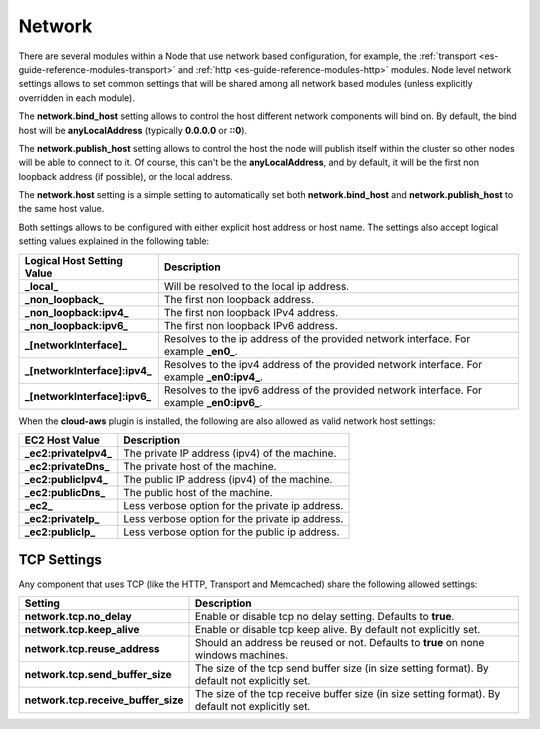 .. _es-guide-reference-modules-network:

=======
Network
=======

There are several modules within a Node that use network based configuration, for example, the :ref:`transport <es-guide-reference-modules-transport>`  and :ref:`http <es-guide-reference-modules-http>`  modules. Node level network settings allows to set common settings that will be shared among all network based modules (unless explicitly overridden in each module).


The **network.bind_host** setting allows to control the host different network components will bind on. By default, the bind host will be **anyLocalAddress** (typically **0.0.0.0** or **::0**).


The **network.publish_host** setting allows to control the host the node will publish itself within the cluster so other nodes will be able to connect to it. Of course, this can't be the **anyLocalAddress**, and by default, it will be the first non loopback address (if possible), or the local address.


The **network.host** setting is a simple setting to automatically set both **network.bind_host** and **network.publish_host** to the same host value.


Both settings allows to be configured with either explicit host address or host name. The settings also accept logical setting values explained in the following table:


===============================  =============================================================================================
 Logical Host Setting Value       Description                                                                                 
===============================  =============================================================================================
**_local_**                      Will be resolved to the local ip address.                                                    
**_non_loopback_**               The first non loopback address.                                                              
**_non_loopback:ipv4_**          The first non loopback IPv4 address.                                                         
**_non_loopback:ipv6_**          The first non loopback IPv6 address.                                                         
**_[networkInterface]_**         Resolves to the ip address of the provided network interface. For example **_en0_**.         
**_[networkInterface]:ipv4_**    Resolves to the ipv4 address of the provided network interface. For example **_en0:ipv4_**.  
**_[networkInterface]:ipv6_**    Resolves to the ipv6 address of the provided network interface. For example **_en0:ipv6_**.  
===============================  =============================================================================================

When the **cloud-aws** plugin is installed, the following are also allowed as valid network host settings:


=======================  =================================================
 EC2 Host Value           Description                                     
=======================  =================================================
**_ec2:privateIpv4_**    The private IP address (ipv4) of the machine.    
**_ec2:privateDns_**     The private host of the machine.                 
**_ec2:publicIpv4_**     The public IP address (ipv4) of the machine.     
**_ec2:publicDns_**      The public host of the machine.                  
**_ec2_**                Less verbose option for the private ip address.  
**_ec2:privateIp_**      Less verbose option for the private ip address.  
**_ec2:publicIp_**       Less verbose option for the public ip address.   
=======================  =================================================

TCP Settings
============

Any component that uses TCP (like the HTTP, Transport and Memcached) share the following allowed settings:


=====================================  ==================================================================================================
 Setting                                Description                                                                                      
=====================================  ==================================================================================================
**network.tcp.no_delay**               Enable or disable tcp no delay setting. Defaults to **true**.                                     
**network.tcp.keep_alive**             Enable or disable tcp keep alive. By default not explicitly set.                                  
**network.tcp.reuse_address**          Should an address be reused or not. Defaults to **true** on none windows machines.                
**network.tcp.send_buffer_size**       The size of the tcp send buffer size (in size setting format). By default not explicitly set.     
**network.tcp.receive_buffer_size**    The size of the tcp receive buffer size (in size setting format). By default not explicitly set.  
=====================================  ==================================================================================================
